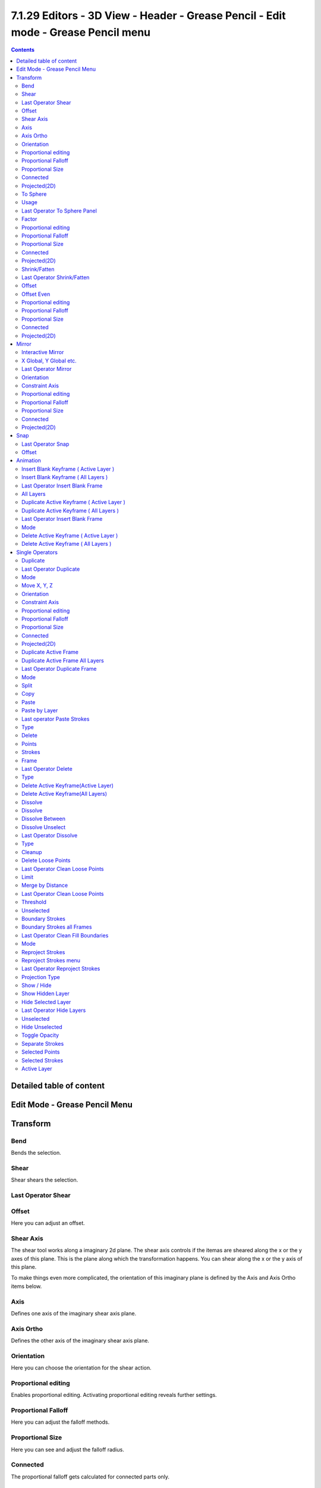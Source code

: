**********************************************************************************
7.1.29 Editors - 3D View - Header - Grease Pencil - Edit mode - Grease Pencil menu
**********************************************************************************

.. contents:: Contents




Detailed table of content
=========================




Edit Mode - Grease Pencil Menu
==============================

.. image:: graphics/7.1.29_Editors_-_3D_View_-_Header_-_Grease_Pencil_-_Edit_mode_-_Grease_Pencil_menu/10000201000000EB0000019F0B3642B9139EB5C7.png




Transform
=========

.. image:: graphics/7.1.29_Editors_-_3D_View_-_Header_-_Grease_Pencil_-_Edit_mode_-_Grease_Pencil_menu/10000201000000E80000005804FD96C048810C42.png



Bend
----

Bends the selection.



Shear
-----

Shear shears the selection.



Last Operator Shear
-------------------



Offset
------

Here you can adjust an offset.



Shear Axis
----------

The shear tool works along a imaginary 2d plane. The shear axis controls if the itemas are sheared along the x or the y axes of this plane. This is the plane along which the transformation happens. You can shear along the x or the y axis of this plane.

To make things even more complicated, the orientation of this imaginary plane is defined by the Axis and Axis Ortho items below.



Axis
----

Defines one axis of the imaginary shear axis plane.



Axis Ortho
----------

Defines the other axis of the imaginary shear axis plane.



Orientation
-----------

Here you can choose the orientation for the shear action.



Proportional editing
--------------------

Enables proportional editing. Activating proportional editing reveals further settings.

.. image:: graphics/7.1.29_Editors_-_3D_View_-_Header_-_Grease_Pencil_-_Edit_mode_-_Grease_Pencil_menu/1000020100000119000000773CD5255E7E68F4C5.png



Proportional Falloff
--------------------

Here you can adjust the falloff methods.



Proportional Size
-----------------

Here you can see and adjust the falloff radius.



Connected
---------

The proportional falloff gets calculated for connected parts only.



Projected(2D)
-------------

The proportional falloff gets calculated in the screen space. Depth doesn't play a role. When it's in the radius, then it gets calculated.



To Sphere
---------

Shapes a selection of objects into the shape of a sphere. The calculation happens with the object origins.



Usage
-----

Select the vertices, activate the tool, then drag the mouse in the 3D viewport. In the header you will read the current factor then. Which tells you how close you are towards the sphere shape.

.. image:: graphics/7.1.29_Editors_-_3D_View_-_Header_-_Grease_Pencil_-_Edit_mode_-_Grease_Pencil_menu/10000201000000920000002B567D115A122ADB2E.png

.. image:: graphics/7.1.29_Editors_-_3D_View_-_Header_-_Grease_Pencil_-_Edit_mode_-_Grease_Pencil_menu/10000201000000C2000000D566799059F4AA0E74.png



Last Operator To Sphere Panel
-----------------------------



Factor
------

The factor to transform the selection into a shape form.



Proportional editing
--------------------

Enables proportional editing. Activating proportional editing reveals further settings.



Proportional Falloff
--------------------

Here you can adjust the falloff methods.



Proportional Size
-----------------

Here you can see and adjust the falloff radius.



Connected
---------

The proportional falloff gets calculated for connected parts only.



Projected(2D)
-------------

The proportional falloff gets calculated in the screen space. Depth doesn't play a role. When it's in the radius, then it gets calculated.



Shrink/Fatten
-------------

Shrink/Fatten scales the selected geometry along its normals. Transform orientation and Pivot point gets ignored.

A positive value pushes the vertices outwards. A negative value pushes the vertices inwards.



Last Operator Shrink/Fatten
---------------------------

The Last Operator Shrink/Fatten panel gives you tools to adjust the Shrink/Fatten operation. Here you have numeric input for the strength and a few more options.



Offset
------

Offset is the strength of the offset for Shrink/Fatten.



Offset Even
-----------

Offset Even scales the selection to give more thickness in even areas.



Proportional editing
--------------------

Enables proportional editing. Activating proportional editing reveals further settings.



Proportional Falloff
--------------------

Here you can adjust the falloff methods.



Proportional Size
-----------------

Here you can see and adjust the falloff radius.



Connected
---------

The proportional falloff gets calculated for connected parts only.



Projected(2D)
-------------

The proportional falloff gets calculated in the screen space. Depth doesn't play a role. When it's in the radius, then it gets calculated.




Mirror
======

Mirror mirrors the selected geometry along the defined axis. 

.. image:: graphics/7.1.29_Editors_-_3D_View_-_Header_-_Grease_Pencil_-_Edit_mode_-_Grease_Pencil_menu/10000201000000EB000000A7A96B8BFF9C680A43.png



Interactive Mirror
------------------

Mirror by hotkeys. You activate the tool, type in x for x global for example, or x x for x local. And the selection gets mirrored.



X Global, Y Global etc.
-----------------------

Mirrors the selection around the chosen axis.



Last Operator Mirror
--------------------

The Last Operator Mirror panel gives you tools to adjust the mirror action.

.. image:: graphics/7.1.29_Editors_-_3D_View_-_Header_-_Grease_Pencil_-_Edit_mode_-_Grease_Pencil_menu/100002010000011A000000A70C62EB24315CDC77.png



Orientation 
------------

Orientation is a drop-down box where you can choose the type of orientation for the mirroring action.



Constraint Axis
---------------

Constraint Axis gives you again the possibility to define the mirror axis. You can choose more than one axis here.



Proportional editing
--------------------

Enables proportional editing. Activating proportional editing reveals further settings.



Proportional Falloff
--------------------

Here you can adjust the falloff methods.



Proportional Size
-----------------

Here you can see and adjust the falloff radius.



Connected
---------

The proportional falloff gets calculated for connected parts only.



Projected(2D)
-------------

The proportional falloff gets calculated in the screen space. Depth doesn't play a role. When it's in the radius, then it gets calculated.




Snap
====

.. image:: graphics/7.1.29_Editors_-_3D_View_-_Header_-_Grease_Pencil_-_Edit_mode_-_Grease_Pencil_menu/10000201000000ED0000008D7ABD0AB0D5F09FE6.png

Here you can choose several methods to snap one element to another. The menu items should be self explaining.



Last Operator Snap
------------------

Some snap operations shows a last operation panel, some not.

.. image:: graphics/7.1.29_Editors_-_3D_View_-_Header_-_Grease_Pencil_-_Edit_mode_-_Grease_Pencil_menu/10000201000001190000003B7E6A699CC42AE3C5.png



Offset
------

If the selection should snap as a whole, or if each individual element of the selection should snap.




Animation
=========



Insert Blank Keyframe ( Active Layer )
--------------------------------------

Inserts a keyframe into the active layer.



Insert Blank Keyframe ( All Layers )
------------------------------------

Inserts a keyframe into all layers.



Last Operator Insert Blank Frame
--------------------------------

Some snap operations shows a last operation panel, some not.

.. image:: graphics/7.1.29_Editors_-_3D_View_-_Header_-_Grease_Pencil_-_Edit_mode_-_Grease_Pencil_menu/100002010000011A000000401D24E230B99E6B24.png



All Layers
----------

Insert into active layer or into all layers.



Duplicate Active Keyframe ( Active Layer )
------------------------------------------

Duplicates the active keyframe in the active layer.



Duplicate Active Keyframe ( All Layers )
----------------------------------------

Duplicates the active keyframe in all layers.



Last Operator Insert Blank Frame
--------------------------------

Some snap operations shows a last operation panel, some not.

.. image:: graphics/7.1.29_Editors_-_3D_View_-_Header_-_Grease_Pencil_-_Edit_mode_-_Grease_Pencil_menu/10000201000001170000003EB8E7B3085DD59E32.png



Mode
----

Duplicate the active keyframe in the active layer or in all layers.



Delete Active Keyframe ( Active Layer )
---------------------------------------

Deletes the active keyframe in the active layer.



Delete Active Keyframe ( All Layers )
-------------------------------------

Deletes the active keyframe in all layers




Single Operators
================








Duplicate
---------

Duplicates the current selection.

When you duplicate a selection, then it sticks to the mouse until you left click. And moves around. A right click repositions the duplicated geometry at its original location.



Last Operator Duplicate
-----------------------



Mode
----

Not to find out. No tooltip, no entry in the Blender manual. Good Job Blender Developers.



Move X, Y, Z
------------

Here you can adjust the position.



Orientation 
------------

Orientation is a drop-down box where you can choose the type of orientation for the mirroring action.



Constraint Axis
---------------

Constraint Axis gives you again the possibility to define the mirror axis. You can choose more than one axis here.



Proportional editing
--------------------

Enables proportional editing. Activating proportional editing reveals further settings.



Proportional Falloff
--------------------

Here you can adjust the falloff methods.



Proportional Size
-----------------

Here you can see and adjust the falloff radius.



Connected
---------

The proportional falloff gets calculated for connected parts only.



Projected(2D)
-------------

The proportional falloff gets calculated in the screen space. Depth doesn't play a role. When it's in the radius, then it gets calculated.



Duplicate Active Frame
----------------------

Duplicates the active frame in the active layer.



Duplicate Active Frame All Layers
---------------------------------

Duplicates the active frame in all layers.



Last Operator Duplicate Frame
-----------------------------



Mode
----

Choose between Duplicate Active Frame and Duplicate Active Frame All Layers.



Split
-----

Splits the selection.



Copy
----

Copies the selection.



Paste
-----

Pastes a copied selection to active layer. You can have more than one layer.



Paste by Layer
--------------

Pastes a copied selection to same, original layer. You can have more than one layer.



Last operator Paste Strokes
---------------------------



Type
----

Here you can choose between the paste methods again.



Delete
------



Points
------

Delete selected stroke points.



Strokes
-------

Delete the stroke where the current selection belongs to.



Frame
-----

Delete the grease pencil frame where the current selection belongs to.



Last Operator Delete
--------------------



Type
----

Here you can again choose what you want to delete.



Delete Active Keyframe(Active Layer)
------------------------------------

Deletes the active keyframe in the current active layer.



Delete Active Keyframe(All Layers)
----------------------------------

Deletes the active keyframe in all layers.



Dissolve
--------

Dissolve is a union operation. Two edges becomes one edge by removing the vertice in between.



Dissolve
--------

Dissolves the selection.



Dissolve Between
----------------

Dissolves the vertices between the selected vertices.



Dissolve Unselect
-----------------

Dissolves the vertices that are not selected.



Last Operator Dissolve
----------------------



Type
----

Here you can again choose how you want to dissolve.



Cleanup
-------



Delete Loose Points
-------------------

Deletes not connected stroke geometry that is made of loose points.



Last Operator Clean Loose Points
--------------------------------



Limit
-----

The number of vertices below which a stroke gets counted as a loose point.



Merge by Distance
-----------------

Merges vertices that are close to each other.



Last Operator Clean Loose Points
--------------------------------



Threshold
---------

The distance.



Unselected
----------

Merge also unselected geometry.



Boundary Strokes
----------------

Removes boundary "No Fill" strokes in the current active frame.



Boundary Strokes all Frames
---------------------------

Removes boundary "No Fill" strokes in the all frames.



Last Operator Clean Fill Boundaries
-----------------------------------



Mode
----

Current active frame or all frames.



Reproject Strokes
-----------------

Reproject the selected strokes onto a new plane from the current viewport. So that all strokes are on one plane.



Reproject Strokes menu
----------------------

Using this tool opens a popup menu where you can choose the projection type method.



Last Operator Reproject Strokes
-------------------------------



Projection Type
---------------

A popup menu where you can choose the projection type method.



Show / Hide
-----------



Show Hidden Layer
-----------------

Makes all layers in the scene visible again.



Hide Selected Layer
-------------------

Hides the selected layer.



Last Operator Hide Layers
-------------------------



Unselected
----------

Hides the not selected layers.



Hide Unselected
---------------

Hides the not selected layers. The selected layers stays visible.



Toggle Opacity
--------------

Toggles the opacity of the stroke. With opaque stroke the vertices are hidden behind the stroke, and can't be seen.



Separate Strokes
----------------

Separates the selection into a new grease pencil object.



Selected Points
---------------

Separate the selected points with its edges.



Selected Strokes
----------------

Separate the whole stroke of the current seletion.



Active Layer
------------

Separate all the strokes at the current active layer.


